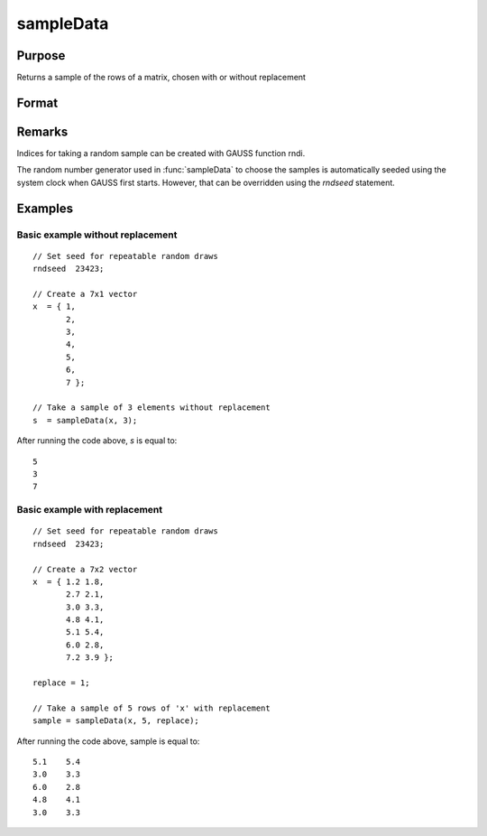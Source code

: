 
sampleData
==============================================

Purpose
----------------

Returns a sample of the rows of a matrix, chosen with or without replacement

Format
----------------
.. function:: sampleData(x, size[, replace])

    :param x: population from which to take a sample
    :type x: matrix

    :param size: the requested sample size
    :type size: scalar

    :param replace: Optional argument, if *replace* is 0, the sample is drawn without replacement. If *replace* is 1, the sample is drawn with replacement. Default is 0.
    :type replace: scalar

    :returns: s (*size x cols(x) matrix*), containing the sample taken from *x*.

Remarks
-------

Indices for taking a random sample can be created with GAUSS function
rndi.

The random number generator used in :func:`sampleData` to choose the samples is
automatically seeded using the system clock when GAUSS first starts.
However, that can be overridden using the `rndseed` statement.

Examples
----------------

Basic example without replacement
+++++++++++++++++++++++++++++++++

::

    // Set seed for repeatable random draws
    rndseed  23423;
    
    // Create a 7x1 vector
    x  = { 1,
           2,
           3,
           4,
           5,
           6,
           7 };
    
    // Take a sample of 3 elements without replacement
    s  = sampleData(x, 3);

After running the code above, *s* is equal to:

::

    5
    3
    7

Basic example with replacement
++++++++++++++++++++++++++++++

::

    // Set seed for repeatable random draws
    rndseed  23423;
    
    // Create a 7x2 vector
    x  = { 1.2 1.8,
           2.7 2.1,
           3.0 3.3,
           4.8 4.1,
           5.1 5.4,
           6.0 2.8,
           7.2 3.9 };
    
    replace = 1;
    
    // Take a sample of 5 rows of 'x' with replacement
    sample = sampleData(x, 5, replace);

After running the code above, sample is equal to:

::

    5.1    5.4 
    3.0    3.3 
    6.0    2.8 
    4.8    4.1 
    3.0    3.3

.. seealso:: Functions :func:`rndi`, :func:`rndn`, :func:`rndseed`

